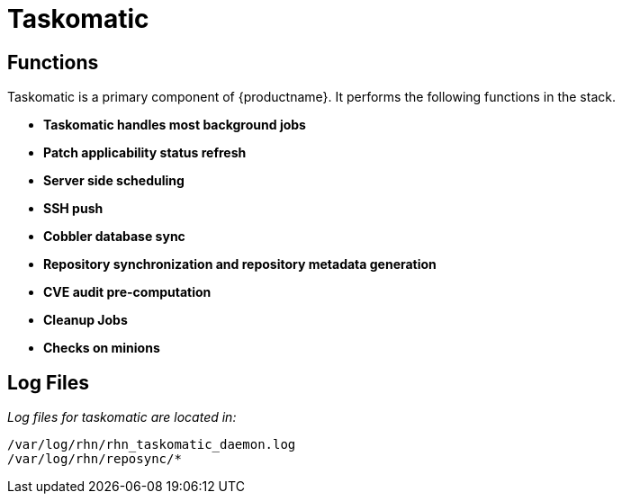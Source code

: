 [[arch.component.taskomatic]]
= Taskomatic




== Functions

Taskomatic is a primary component of {productname}. It performs the following functions in the stack.

* **Taskomatic handles most background jobs**
* **Patch applicability status refresh**
* **Server side scheduling**
* **SSH push**
* **Cobbler database sync**
* **Repository synchronization and repository metadata generation**
* **CVE audit pre-computation**
* **Cleanup Jobs**
* **Checks on minions**


== Log Files
__Log files for taskomatic are located in:__

----
/var/log/rhn/rhn_taskomatic_daemon.log
/var/log/rhn/reposync/*
----
